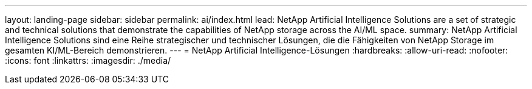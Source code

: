 ---
layout: landing-page 
sidebar: sidebar 
permalink: ai/index.html 
lead: NetApp Artificial Intelligence Solutions are a set of strategic and technical solutions that demonstrate the capabilities of NetApp storage across the AI/ML space. 
summary: NetApp Artificial Intelligence Solutions sind eine Reihe strategischer und technischer Lösungen, die die Fähigkeiten von NetApp Storage im gesamten KI/ML-Bereich demonstrieren. 
---
= NetApp Artificial Intelligence-Lösungen
:hardbreaks:
:allow-uri-read: 
:nofooter: 
:icons: font
:linkattrs: 
:imagesdir: ./media/


